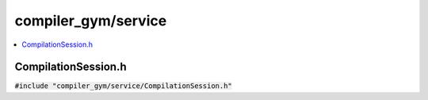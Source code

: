 compiler_gym/service
====================

.. contents::
   :local:

CompilationSession.h
--------------------

:code:`#include "compiler_gym/service/CompilationSession.h"`

.. doxygenfile:: compiler_gym/service/CompilationSession.h
